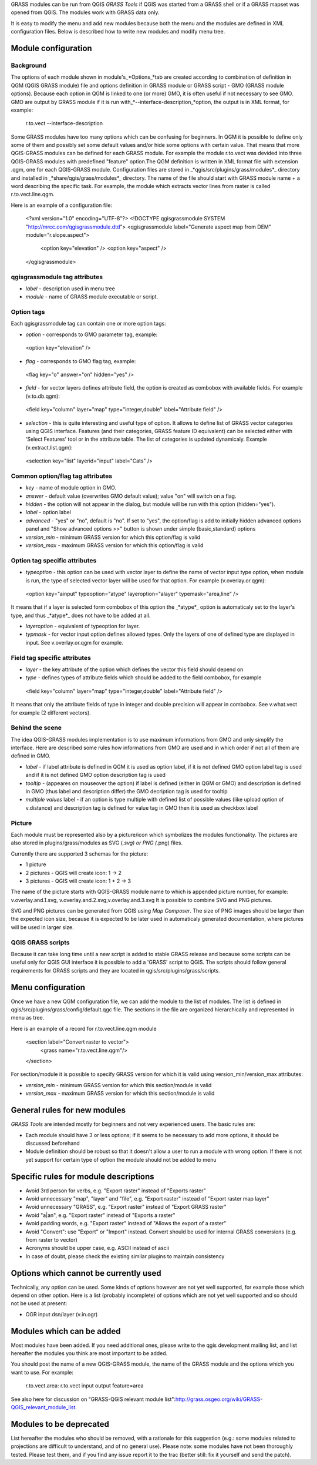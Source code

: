 GRASS modules can be run from QGIS *GRASS Tools* if QGIS was  started from a GRASS shell or if a GRASS mapset was opened from QGIS. The modules work with GRASS data only.

It is easy to modify the menu and add new modules because both the menu and the modules are defined in XML configuration files. Below is described how to write new modules and modify menu tree.


Module configuration 
====================


Background 
------------

The options of each module shown in module's_*Options_*tab are created according to combination of definition in QGM (QGIS GRASS module) file and options definition in GRASS module or GRASS script - GMO (GRASS module options).  Because each   option in QGM is linked to one (or more) GMO, it is often useful if not necessary to see GMO. GMO are output by GRASS module if it is run with_*--interface-description_*option, the output is in XML format, for example:


 
 r.to.vect --interface-description
 

Some GRASS modules have too many options which can be confusing for beginners. In QGM it is possible to define only some of them and possibly set some default values and/or hide some options with certain value. That means that more QGIS-GRASS modules can be defined for each GRASS module. For example  the module r.to.vect was devided into three QGIS-GRASS modules with predefined "feature"  option.The QGM definition is written in XML format file with extension .qgm, one for each QGIS-GRASS module. Configuration files  are stored in _*qgis/src/plugins/grass/modules*_ directory and installed in _*share/qgis/grass/modules*_ directory. The name of the file should start with GRASS module name + a word describing the  specific task. For example, the module which extracts vector lines from raster is called  r.to.vect.line.qgm.

Here is an example of a configuration file:
 
 <?xml version="1.0" encoding="UTF-8"?>
 <!DOCTYPE qgisgrassmodule SYSTEM "http://mrcc.com/qgisgrassmodule.dtd">
 <qgisgrassmodule label="Generate aspect map from DEM" module="r.slope.aspect">
        <option key="elevation" />
        <option key="aspect" />
 </qgisgrassmodule>
  

qgisgrassmodule tag attributes 
------------------------------

* *label* - description used in menu tree
* *module* - name of GRASS module executable or script.

Option tags 
-----------

Each qgisgrassmodule tag can contain one or more option tags:

* *option* - corresponds to GMO parameter tag, example:


 <option key="elevation" />
 
* *flag* - corresponds to GMO flag tag, example:


 <flag key="o" answer="on" hidden="yes" />
 

* *field* - for vector layers defines attribute field, the option is created as combobox with available fields. For example (v.to.db.qgm):


 <field key="column" layer="map" type="integer,double" label="Attribute field" />
 

* *selection* - this is quite interesting and useful type of option. It allows to define list of GRASS vector categories using QGIS interface. Features (and their categories, GRASS feature ID equivalent) can be selected either with  'Select Features' tool or in the attribute table. The list of categories is updated dynamicaly. Example (v.extract.list.qgm):


 <selection key="list" layerid="input" label="Cats" />
 
Common option/flag tag attributes 
---------------------------------

* *key* - name of module option in GMO.
* *answer* - default value (overwrites GMO default value); value "on" will switch on a flag.
* *hidden* - the option will not appear in the dialog, but module will be run with this option (hidden="yes").
* *label* - option label
* *advanced* - "yes" or "no", default is "no". If set to "yes", the option/flag is add to initially hidden advanced options panel and "Show advanced options >>" button is shown under simple (basic,standard) options
* *version_min* - minimum GRASS version for which this option/flag is valid
* *version_max* - maximum GRASS version for which this option/flag is valid

Option tag specific attributes 
------------------------------

* *typeoption* - this option can be used with vector layer to define the name of vector input type option, when module is run, the type of selected vector layer will be used for that option. For example (v.overlay.or.qgm):


 <option key="ainput" typeoption="atype" layeroption="alayer" typemask="area,line" />

It means that if a layer is selected form combobox of this option the  _*atype*_ option is automaticaly set to the layer's type, and thus _*atype*_ does not have to be added at all.

* *layeroption* - equivalent of typeoption for layer.
* *typmask* - for vector input option defines allowed types. Only the layers of one of defined type are displayed in input. See v.overlay.or.qgm for example.


Field tag specific attributes 
-----------------------------

* *layer* - the key attribute of the option which defines the vector this field should depend on

* *type* - defines types of attribute fields which should be added to the field combobox, for example


 <field key="column" layer="map" type="integer,double" label="Attribute field" />
 

It means that only the attribute fields of type in integer and double precision will appear in combobox. See v.what.vect for example (2 different vectors).


Behind the scene 
----------------

The idea QGIS-GRASS modules implementation is to use maximum informations from GMO and only simplify the interface. Here are described some rules how informations from GMO are used and in which order if not all of them are defined in GMO.

* *label* - if label attribute is defined in QGM it is used as option label, if it is not defined GMO option label tag is used and if it is not defined GMO option description tag is used
* *tooltip* - (appeares on mouseover the option) if label is defined (either in QGM or GMO) and description is defined in GMO (thus label and description differ) the GMO decription tag is used for tooltip
* *multiple values* label - if an option is type multiple with defined list of possible values (like upload option of v.distance)  and description tag is defined for value tag in GMO then it is used as checkbox label


Picture 
-------

Each module must be represented also by a picture/icon which symbolizes the modules functionality. The pictures are also stored in plugins/grass/modules as SVG (*.svg) or PNG (*.png) files.

Currently there are supported 3 schemas for the picture:

* 1 picture
* 2 pictures - QGIS will create icon: 1 -> 2
* 3 pictures - QGIS will create icon: 1 + 2 -> 3

The name of the picture starts with QGIS-GRASS module name to which is appended  picture number, for example: v.overlay.and.1.svg, v.overlay.and.2.svg,v.overlay.and.3.svg It is possible to combine SVG and PNG pictures.

SVG and PNG pictures can be generated from QGIS using *Map Composer*. The size of PNG images should be larger than the expected icon size, because it is  expected to be later used in automaticaly generated documentation, where pictures  will be used in larger size.

QGIS GRASS scripts 
------------------

Because it can take long time until a new script is added to stable GRASS release and because some scripts can be useful only for QGIS GUI interface it is possible to add a 'GRASS' script to QGIS. The scripts should follow general requirements for GRASS scripts and they are located in qgis/src/plugins/grass/scripts.


Menu configuration 
==================

Once we have a new QGM configuration file, we can add the module to the list of modules. The list is defined in qgis/src/plugins/grass/config/default.qgc file. The sections in the file are organized hierarchically and represented in menu as tree.

Here is an example of a record for r.to.vect.line.qgm module


 <section label="Convert raster to vector">
       <grass name="r.to.vect.line.qgm"/>
 </section>
 

For section/module it is possible to specify  GRASS version for which it is valid using version_min/version_max attributes:

* *version_min* - minimum GRASS version for which this section/module is valid
* *version_max* - maximum GRASS version for which this section/module is valid


General rules for new modules 
=============================

*GRASS Tools* are intended mostly for beginners and not very experienced users.  The basic rules are:

* Each module should have 3 or less options; if it seems to be necessary to add more options, it should be discussed beforehand
* Module definition should be robust so that it doesn't allow a user to run a module with wrong option. If there is not yet support for certain type of option the module should not be added to menu


Specific rules for module descriptions 
======================================

* Avoid 3rd person for verbs, e.g. "Export raster" instead of "Exports raster"
* Avoid unnecessary "map", "layer" and "file", e.g. "Export raster" instead of "Export raster map layer"
* Avoid unnecessary "GRASS", e.g. "Export raster" instead of "Export GRASS raster"
* Avoid "a|an", e.g. "Export raster" instead of "Exports a raster"
* Avoid padding words, e.g. "Export raster" instead of "Allows the export of a raster"
* Avoid "Convert": use "Export" or "Import" instead. Convert should be used for internal GRASS conversions (e.g. from raster to vector)
* Acronyms should be upper case, e.g. ASCII instead of ascii
* In case of doubt, please check the existing similar plugins to maintain consistency


Options which cannot be currently used 
======================================

Technically, any option can be used. Some kinds of options however are not yet well  supported, for example those which depend on other option. Here is a list  (probably incomplete) of options which are not yet well supported and so should not be used  at present:

* OGR input dsn/layer (v.in.ogr)


Modules which can be added 
==========================

Most modules have been added. If you need additional ones, please write to the qgis development mailing list, and list hereafter the modules you think are most important to be added.

You should post the name of a new QGIS-GRASS module,  the name of the GRASS module and  the options which you want to use. For example:


 r.to.vect.area: r.to.vect input output feature=area



See also here for discussion on "GRASS-QGIS relevant module list":http://grass.osgeo.org/wiki/GRASS-QGIS_relevant_module_list.


Modules to be deprecated 
========================

List hereafter the modules who should be removed, with a rationale for this suggestion (e.g.: some modules related to projections are difficult to understand, and of no general use).
Please note: some modules have not been thoroughly tested. Please test them, and if you find any issue report it to the trac (better still: fix it yourself and send the patch).
